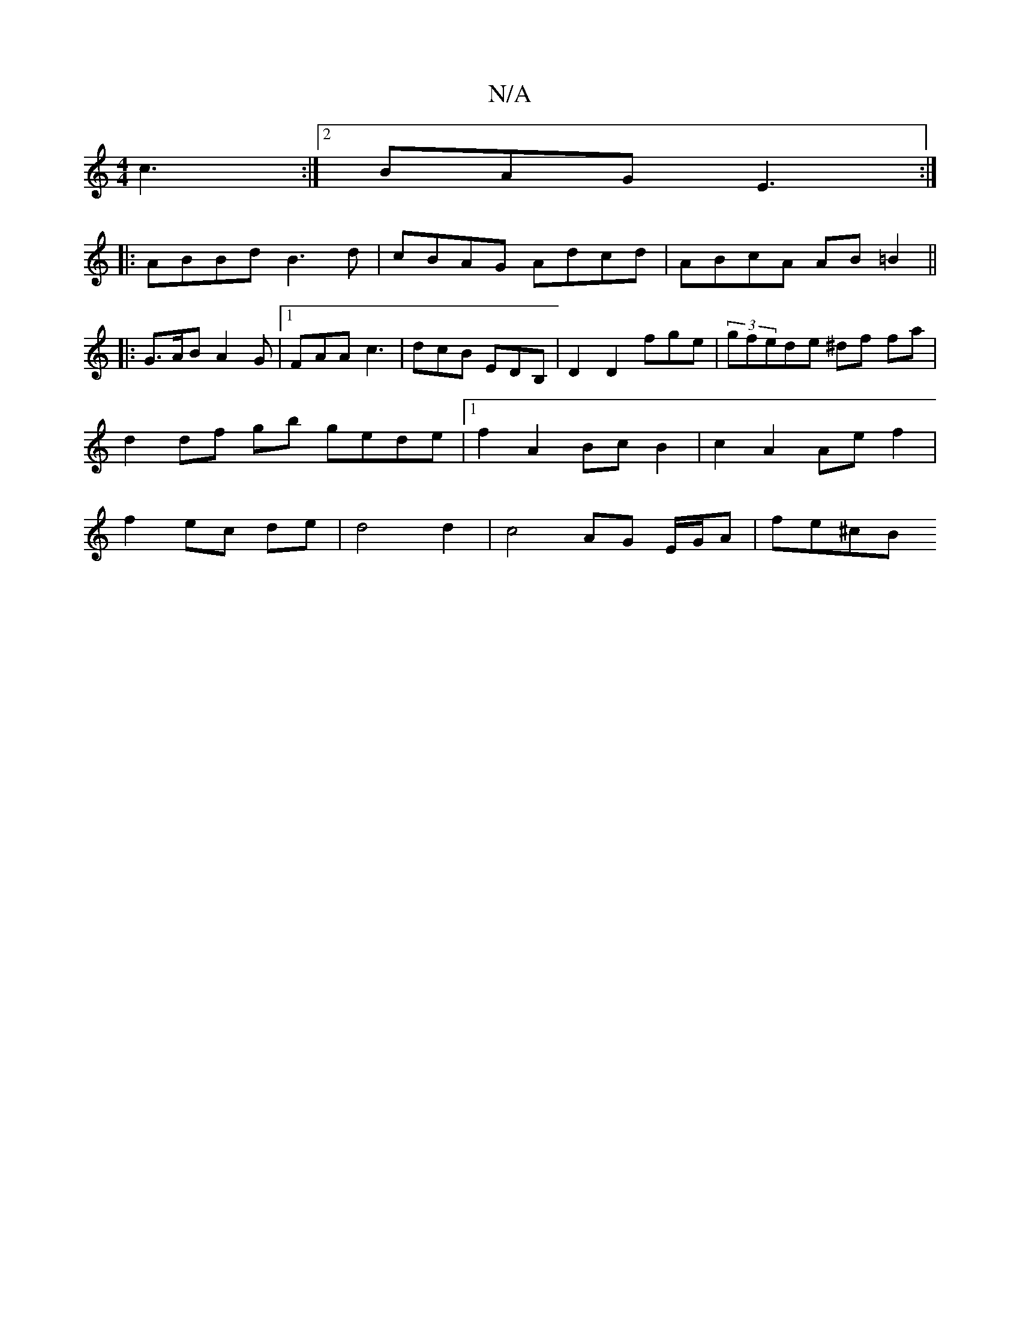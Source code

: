 X:1
T:N/A
M:4/4
R:N/A
K:Cmajor
4 c3:|2 BAG E3 :|
|:ABBd B3d-|cBAG Adcd|ABcA AB=B2||
|: G>AB A2 G |1 FAA c3 | dcB EDB, | D2 D2 fge | (3gfede ^df fa | d2 df gb gede|[1 f2 A2 Bc B2 | c2 A2 Ae f2 | f2 ec de | d4 d2 | c4 AG E/G/A| fe^cB